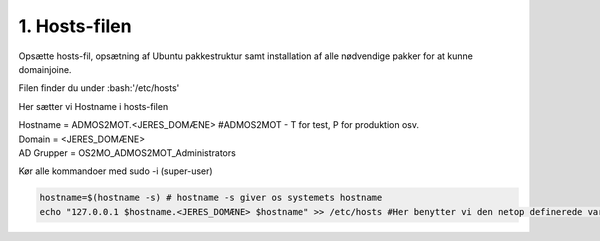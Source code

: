 1. Hosts-filen
==============
Opsætte hosts-fil, opsætning af Ubuntu pakkestruktur samt installation af alle nødvendige pakker for at kunne domainjoine.

Filen finder du under :bash:'/etc/hosts'

Her sætter vi Hostname i hosts-filen

|   Hostname = ADMOS2MOT.<JERES_DOMÆNE> #ADMOS2MOT - T for test, P for produktion osv.
|   Domain = <JERES_DOMÆNE>
|   AD Grupper = OS2MO_ADMOS2MOT_Administrators

Kør alle kommandoer med sudo -i (super-user)

.. code-block:: bash

  hostname=$(hostname -s) # hostname -s giver os systemets hostname
  echo "127.0.0.1 $hostname.<JERES_DOMÆNE> $hostname" >> /etc/hosts #Her benytter vi den netop definerede variabel $hostname
